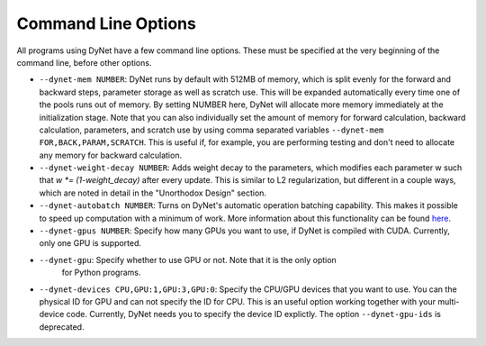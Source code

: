 .. _command-line-options:

Command Line Options
====================

All programs using DyNet have a few command line options. These must be
specified at the very beginning of the command line, before other
options.

-  ``--dynet-mem NUMBER``: DyNet runs by default with 512MB of memory,
   which is split evenly for the forward and backward steps, parameter
   storage as well as scratch use. This will be expanded automatically every
   time one of the pools runs out of memory. By setting NUMBER here, DyNet
   will allocate more memory immediately at the initialization stage.
   Note that you can also individually set the amount of memory for
   forward calculation, backward calculation, parameters, and scratch use by 
   using comma separated variables ``--dynet-mem FOR,BACK,PARAM,SCRATCH``. This is
   useful if, for example, you are performing testing and don't need to
   allocate any memory for backward calculation.
-  ``--dynet-weight-decay NUMBER``: Adds weight decay to the parameters,
   which modifies each parameter w such that `w *= (1-weight_decay)` after
   every update. This is similar to L2 regularization, but different in a
   couple ways, which are noted in detail in the "Unorthodox Design"
   section.
-  ``--dynet-autobatch NUMBER``: Turns on DyNet's automatic operation
   batching capability. This makes it possible to speed up computation with
   a minimum of work. More information about this functionality can be found
   `here <http://dynet.readthedocs.io/en/latest/minibatch.html>`_.
-  ``--dynet-gpus NUMBER``: Specify how many GPUs you want to use, if
   DyNet is compiled with CUDA. Currently, only one GPU is supported.
-  ``--dynet-gpu``: Specify whether to use GPU or not. Note that it is the only option
    for Python programs.
-  ``--dynet-devices CPU,GPU:1,GPU:3,GPU:0``: Specify the CPU/GPU devices that you
   want to use. You can the physical ID for GPU and can not specify the ID for CPU.
   This is an useful option working together with your multi-device code.
   Currently, DyNet needs you to specify the device ID explictly.
   The option ``--dynet-gpu-ids`` is deprecated.
